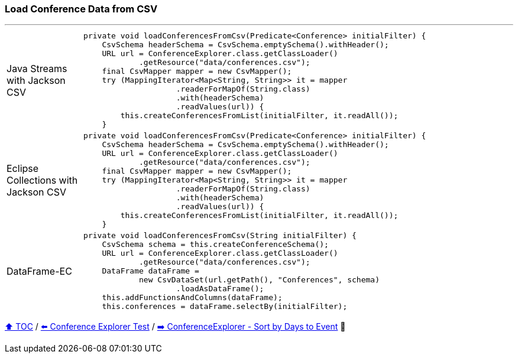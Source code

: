 === Load Conference Data from CSV

---

[cols="15a,85a"]
|====
| Java Streams with Jackson CSV
|
[source,java,linenums,highlight=5..9]
----
private void loadConferencesFromCsv(Predicate<Conference> initialFilter) {
    CsvSchema headerSchema = CsvSchema.emptySchema().withHeader();
    URL url = ConferenceExplorer.class.getClassLoader()
            .getResource("data/conferences.csv");
    final CsvMapper mapper = new CsvMapper();
    try (MappingIterator<Map<String, String>> it = mapper
                    .readerForMapOf(String.class)
                    .with(headerSchema)
                    .readValues(url)) {
        this.createConferencesFromList(initialFilter, it.readAll());
    }
----
| Eclipse Collections with Jackson CSV
|
[source,java,linenums,highlight=5..9]
----
private void loadConferencesFromCsv(Predicate<Conference> initialFilter) {
    CsvSchema headerSchema = CsvSchema.emptySchema().withHeader();
    URL url = ConferenceExplorer.class.getClassLoader()
            .getResource("data/conferences.csv");
    final CsvMapper mapper = new CsvMapper();
    try (MappingIterator<Map<String, String>> it = mapper
                    .readerForMapOf(String.class)
                    .with(headerSchema)
                    .readValues(url)) {
        this.createConferencesFromList(initialFilter, it.readAll());
    }
----
| DataFrame-EC
|
[source,java,linenums,highlight=5..8]
----
private void loadConferencesFromCsv(String initialFilter) {
    CsvSchema schema = this.createConferenceSchema();
    URL url = ConferenceExplorer.class.getClassLoader()
            .getResource("data/conferences.csv");
    DataFrame dataFrame =
            new CsvDataSet(url.getPath(), "Conferences", schema)
                    .loadAsDataFrame();
    this.addFunctionsAndColumns(dataFrame);
    this.conferences = dataFrame.selectBy(initialFilter);
----
|====

link:toc.adoc[⬆️ TOC] /
link:./03_02_conference_explorer_test.adoc[⬅️ Conference Explorer Test] /
link:./03_04_conference_explorer_sort_by.adoc[➡️ ConferenceExplorer - Sort by Days to Event] 🥷
